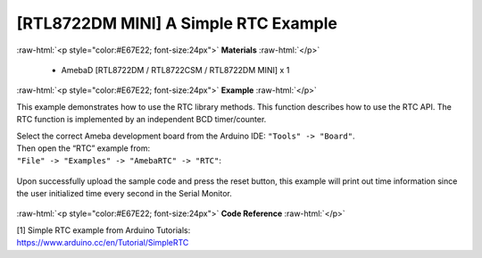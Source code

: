 ##############################################
[RTL8722DM MINI] A Simple RTC Example
##############################################

.. role:: raw-html(raw)
   :format: html

:raw-html:`<p style="color:#E67E22; font-size:24px">`
**Materials**
:raw-html:`</p>`

   - AmebaD [RTL8722DM / RTL8722CSM / RTL8722DM MINI] x 1

:raw-html:`<p style="color:#E67E22; font-size:24px">`
**Example**
:raw-html:`</p>`

This example demonstrates how to use the RTC library methods. This
function describes how to use the RTC API. The RTC function is
implemented by an independent BCD timer/counter.

| Select the correct Ameba development board from the Arduino IDE:
  ``"Tools" -> "Board"``. 
| Then open the “RTC” example from:
| ``"File" -> "Examples" -> "AmebaRTC" -> "RTC"``:

  |1|

Upon successfully upload the sample code and press the reset button,
this example will print out time information since the user initialized
time every second in the Serial Monitor.

  |2|

:raw-html:`<p style="color:#E67E22; font-size:24px">`
**Code Reference**
:raw-html:`</p>`

| [1] Simple RTC example from Arduino Tutorials:
| https://www.arduino.cc/en/Tutorial/SimpleRTC

.. |1| image:: ../../media/[RTL8722CSM]_[RTL8722DM]_A_Simple_RTC_Example/image1.png
   :alt: 1
   :width: 549
   :height: 462
   :scale: 100 %
.. |2| image:: ../../media/[RTL8722CSM]_[RTL8722DM]_A_Simple_RTC_Example/image2.png
   :alt: 1
   :width: 597
   :height: 325
   :scale: 100 %